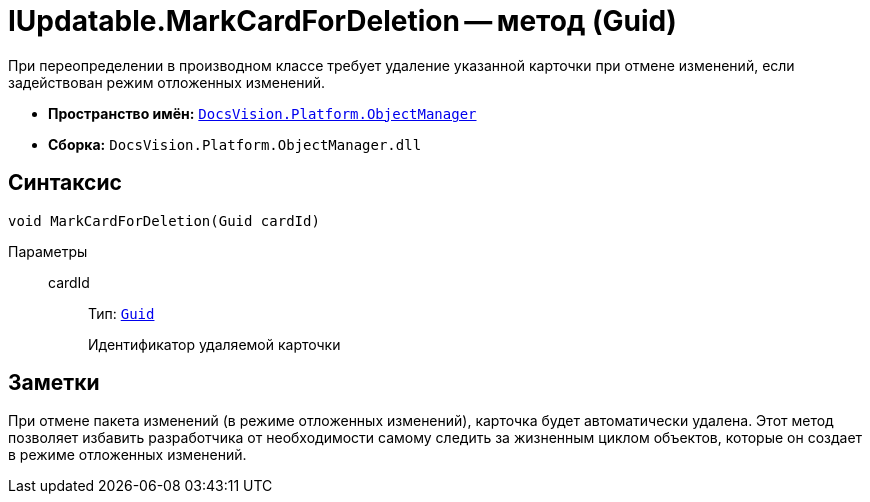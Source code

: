 = IUpdatable.MarkCardForDeletion -- метод (Guid)

При переопределении в производном классе требует удаление указанной карточки при отмене изменений, если задействован режим отложенных изменений.

* *Пространство имён:* `xref:Platform-ObjectManager-Metadata:ObjectManager_NS.adoc[DocsVision.Platform.ObjectManager]`
* *Сборка:* `DocsVision.Platform.ObjectManager.dll`

== Синтаксис

[source,csharp]
----
void MarkCardForDeletion(Guid cardId)
----

Параметры::
cardId:::
Тип: `http://msdn.microsoft.com/ru-ru/library/system.guid.aspx[Guid]`
+
Идентификатор удаляемой карточки

== Заметки

При отмене пакета изменений (в режиме отложенных изменений), карточка будет автоматически удалена. Этот метод позволяет избавить разработчика от необходимости самому следить за жизненным циклом объектов, которые он создает в режиме отложенных изменений.
